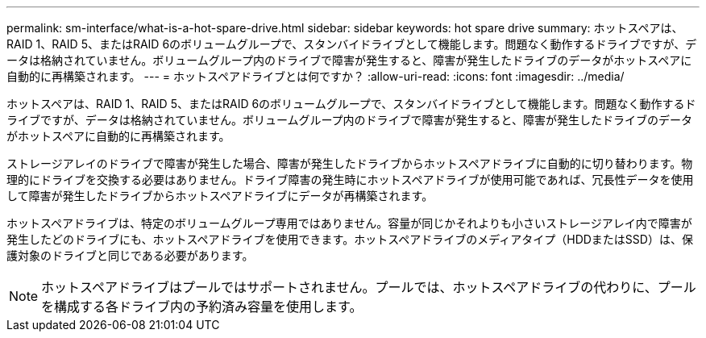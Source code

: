---
permalink: sm-interface/what-is-a-hot-spare-drive.html 
sidebar: sidebar 
keywords: hot spare drive 
summary: ホットスペアは、RAID 1、RAID 5、またはRAID 6のボリュームグループで、スタンバイドライブとして機能します。問題なく動作するドライブですが、データは格納されていません。ボリュームグループ内のドライブで障害が発生すると、障害が発生したドライブのデータがホットスペアに自動的に再構築されます。 
---
= ホットスペアドライブとは何ですか？
:allow-uri-read: 
:icons: font
:imagesdir: ../media/


[role="lead"]
ホットスペアは、RAID 1、RAID 5、またはRAID 6のボリュームグループで、スタンバイドライブとして機能します。問題なく動作するドライブですが、データは格納されていません。ボリュームグループ内のドライブで障害が発生すると、障害が発生したドライブのデータがホットスペアに自動的に再構築されます。

ストレージアレイのドライブで障害が発生した場合、障害が発生したドライブからホットスペアドライブに自動的に切り替わります。物理的にドライブを交換する必要はありません。ドライブ障害の発生時にホットスペアドライブが使用可能であれば、冗長性データを使用して障害が発生したドライブからホットスペアドライブにデータが再構築されます。

ホットスペアドライブは、特定のボリュームグループ専用ではありません。容量が同じかそれよりも小さいストレージアレイ内で障害が発生したどのドライブにも、ホットスペアドライブを使用できます。ホットスペアドライブのメディアタイプ（HDDまたはSSD）は、保護対象のドライブと同じである必要があります。

[NOTE]
====
ホットスペアドライブはプールではサポートされません。プールでは、ホットスペアドライブの代わりに、プールを構成する各ドライブ内の予約済み容量を使用します。

====